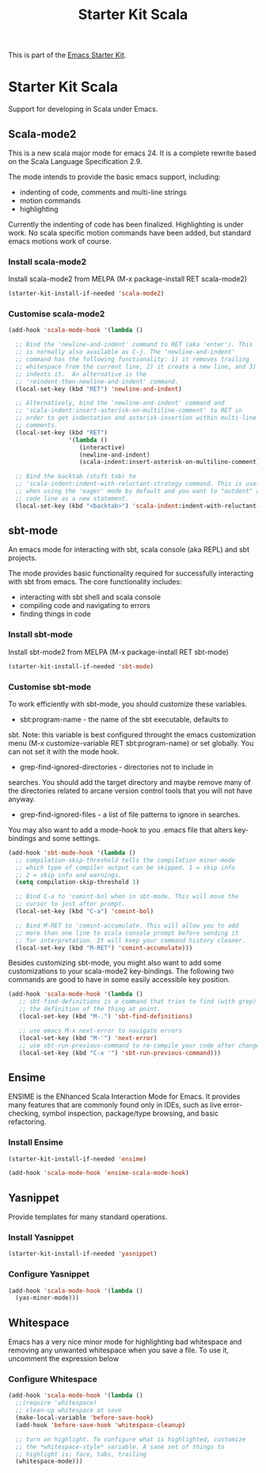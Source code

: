 #+TITLE: Starter Kit Scala
#+OPTIONS: toc:nil num:nil ^:nil

This is part of the [[file:starter-kit.org][Emacs Starter Kit]].

* Starter Kit Scala
  :PROPERTIES:
  :results:  silent
  :END:

Support for developing in Scala under Emacs.

** Scala-mode2
  :PROPERTIES:
  :tangle: yes
  :END:
This is a new scala major mode for emacs 24. It is a complete rewrite
based on the Scala Language Specification 2.9.

The mode intends to provide the basic emacs support, including:

- indenting of code, comments and multi-line strings
- motion commands
- highlighting

Currently the indenting of code has been finalized. Highlighting is
under work. No scala specific motion commands have been added, but
standard emacs motions work of course.

*** Install scala-mode2
Install scala-mode2 from MELPA (M-x package-install RET scala-mode2)
#+begin_src emacs-lisp
  (starter-kit-install-if-needed 'scala-mode2)
#+end_src

*** Customise scala-mode2
#+begin_src emacs-lisp
  (add-hook 'scala-mode-hook '(lambda ()

    ;; Bind the 'newline-and-indent' command to RET (aka 'enter'). This
    ;; is normally also available as C-j. The 'newline-and-indent'
    ;; command has the following functionality: 1) it removes trailing
    ;; whitespace from the current line, 2) it create a new line, and 3)
    ;; indents it.  An alternative is the
    ;; 'reindent-then-newline-and-indent' command.
    (local-set-key (kbd "RET") 'newline-and-indent)

    ;; Alternatively, bind the 'newline-and-indent' command and
    ;; 'scala-indent:insert-asterisk-on-multiline-comment' to RET in
    ;; order to get indentation and asterisk-insertion within multi-line
    ;; comments.
    (local-set-key (kbd "RET")
                   '(lambda ()
                      (interactive)
                      (newline-and-indent)
                      (scala-indent:insert-asterisk-on-multiline-comment)))

    ;; Bind the backtab (shift tab) to
    ;; 'scala-indent:indent-with-reluctant-strategy command. This is usefull
    ;; when using the 'eager' mode by default and you want to "outdent" a
    ;; code line as a new statement.
    (local-set-key (kbd "<backtab>") 'scala-indent:indent-with-reluctant-strategy)))
#+end_src

** sbt-mode
  :PROPERTIES:
  :tangle: yes
  :END:

An emacs mode for interacting with sbt, scala console (aka REPL) and
sbt projects.

The mode provides basic functionality required for successfully
interacting with sbt from emacs. The core functionality includes:

- interacting with sbt shell and scala console
- compiling code and navigating to errors
- finding things in code

*** Install sbt-mode
Install sbt-mode2 from MELPA (M-x package-install RET sbt-mode)

#+begin_src emacs-lisp
  (starter-kit-install-if-needed 'sbt-mode)
#+end_src
*** Customise sbt-mode
To work efficiently with sbt-mode, you should customize these
variables.

- sbt:program-name - the name of the sbt executable, defaults to
sbt. Note: this variable is best configured throught the emacs
customization menu (M-x customize-variable RET sbt:program-name) or
set globally. You can not set it with the mode hook.

- grep-find-ignored-directories - directories not to include in
searches. You should add the target directory and maybe remove many of
the directories related to arcane version control tools that you will
not have anyway.

- grep-find-ignored-files - a list of file patterns to ignore in searches.
You may also want to add a mode-hook to you .emacs file that alters
key-bindings and some settings.

#+begin_src emacs-lisp
  (add-hook 'sbt-mode-hook '(lambda ()
    ;; compilation-skip-threshold tells the compilation minor-mode
    ;; which type of compiler output can be skipped. 1 = skip info
    ;; 2 = skip info and warnings.
    (setq compilation-skip-threshold 1)

    ;; Bind C-a to 'comint-bol when in sbt-mode. This will move the
    ;; cursor to just after prompt.
    (local-set-key (kbd "C-a") 'comint-bol)

    ;; Bind M-RET to 'comint-accumulate. This will allow you to add
    ;; more than one line to scala console prompt before sending it
    ;; for interpretation. It will keep your command history cleaner.
    (local-set-key (kbd "M-RET") 'comint-accumulate)))
#+end_src

Besides customizing sbt-mode, you might also want to add some
customizations to your scala-mode2 key-bindings. The following two
commands are good to have in some easily accessible key position.

#+begin_src emacs-lisp
  (add-hook 'scala-mode-hook '(lambda ()
     ;; sbt-find-definitions is a command that tries to find (with grep)
     ;; the definition of the thing at point.
     (local-set-key (kbd "M-.") 'sbt-find-definitions)

     ;; use emacs M-x next-error to navigate errors
     (local-set-key (kbd "M-'") 'next-error)
     ;; use sbt-run-previous-command to re-compile your code after changes
     (local-set-key (kbd "C-x '") 'sbt-run-previous-command)))
#+end_src
** Ensime
ENSIME is the ENhanced Scala Interaction Mode for Emacs. It provides
many features that are commonly found only in IDEs, such as live
error-checking, symbol inspection, package/type browsing, and basic
refactoring.

*** Install Ensime
#+begin_src emacs-lisp
  (starter-kit-install-if-needed 'ensime)

  (add-hook 'scala-mode-hook 'ensime-scala-mode-hook)
#+end_src

** Yasnippet
  :PROPERTIES:
  :tangle: yes
  :END:
Provide templates for many standard operations.

*** Install Yasnippet
#+begin_src emacs-lisp
  (starter-kit-install-if-needed 'yasnippet)
#+end_src

*** Configure Yasnippet
#+begin_src emacs-lisp
  (add-hook 'scala-mode-hook '(lambda ()
    (yas-minor-mode)))
#+end_src

** Whitespace
  :PROPERTIES:
  :tangle: yes
  :END:

Emacs has a very nice minor mode for highlighting bad whitespace and
removing any unwanted whitespace when you save a file. To use it,
uncomment the expression below
*** Configure Whitespace

#+begin_src emacs-lisp
  (add-hook 'scala-mode-hook '(lambda ()
    ;;(require 'whitespace)
    ;; clean-up whitespace at save
    (make-local-variable 'before-save-hook)
    (add-hook 'before-save-hook 'whitespace-cleanup)

    ;; turn on highlight. To configure what is highlighted, customize
    ;; the *whitespace-style* variable. A sane set of things to
    ;; highlight is: face, tabs, trailing
    (whitespace-mode)))
#+end_src

